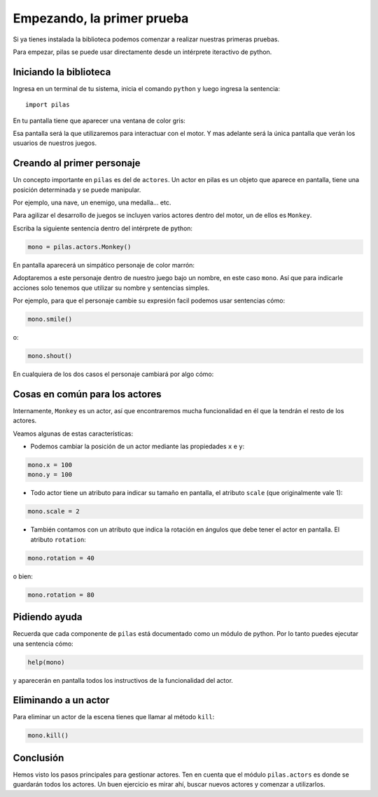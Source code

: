 Empezando, la primer prueba
===========================

Si ya tienes instalada la biblioteca podemos
comenzar a realizar nuestras primeras pruebas.

Para empezar, pilas se puede usar directamente
desde un intérprete iteractivo de python.

Iniciando la biblioteca
-----------------------

Ingresa en un terminal de tu sistema, inicia
el comando ``python`` y luego
ingresa la sentencia::

    import pilas

En tu pantalla tiene que aparecer una ventana
de color gris:

.. image:: images/cap1.png
    :width: 50%

Esa pantalla será la que utilizaremos para interactuar
con el motor. Y mas adelante será la única pantalla
que verán los usuarios de nuestros juegos.

Creando al primer personaje
---------------------------

Un concepto importante en ``pilas`` es del de ``actores``. Un
actor en pilas es un objeto que aparece en pantalla, tiene
una posición determinada y se puede manipular.

Por ejemplo, una nave, un enemigo, una medalla... etc.

Para agilizar el desarrollo de juegos se incluyen varios
actores dentro del motor, un de ellos es ``Monkey``.

Escriba la siguiente sentencia dentro del intérprete de
python:

.. code-block:: python

    mono = pilas.actors.Monkey()

En pantalla aparecerá un simpático personaje de color marrón:

.. image:: images/cap2.png
    :width: 50%

Adoptaremos a este personaje dentro de nuestro juego
bajo un nombre, en este caso ``mono``. Así que para indicarle
acciones solo tenemos que utilizar su nombre y sentencias
simples.

Por ejemplo, para que el personaje cambie su expresión
facil podemos usar sentencias cómo:


.. code-block:: python

    mono.smile()

o:

.. code-block:: python

    mono.shout()


En cualquiera de los dos casos el personaje
cambiará por algo cómo:

.. image:: images/mono/smile.png


Cosas en común para los actores
-------------------------------

Internamente, ``Monkey`` es un actor, así que encontraremos
mucha funcionalidad en él que la tendrán el resto de los
actores.

Veamos algunas de estas características:

- Podemos cambiar la posición de un actor mediante las propiedades ``x`` e ``y``:

.. code-block:: python

    mono.x = 100
    mono.y = 100

.. image:: images/mono/normal.png

- Todo actor tiene un atributo para indicar su tamaño en pantalla, el atributo ``scale`` (que originalmente vale 1):

.. code-block:: python

    mono.scale = 2


- También contamos con un atributo que indica la rotación en ángulos que debe tener el actor en pantalla. El atributo ``rotation``:


.. code-block:: python

    mono.rotation = 40

.. image:: images/mono/rotation40.png

o bien:

.. code-block:: python

    mono.rotation = 80

.. image:: images/mono/rotation80.png


Pidiendo ayuda
--------------

Recuerda que cada componente de ``pilas`` está documentado
como un módulo de python. Por lo tanto puedes
ejecutar una sentencia cómo:

.. code-block:: python

    help(mono)

y aparecerán en pantalla todos los instructivos de
la funcionalidad del actor.


Eliminando a un actor
---------------------

Para eliminar un actor de la escena tienes que llamar
al método ``kill``:


.. code-block:: python

    mono.kill()

Conclusión
----------

Hemos visto los pasos principales para gestionar
actores. Ten en cuenta que el módulo ``pilas.actors`` es
donde se guardarán todos los actores. Un buen ejercicio
es mirar ahí, buscar nuevos actores y comenzar a utilizarlos.
